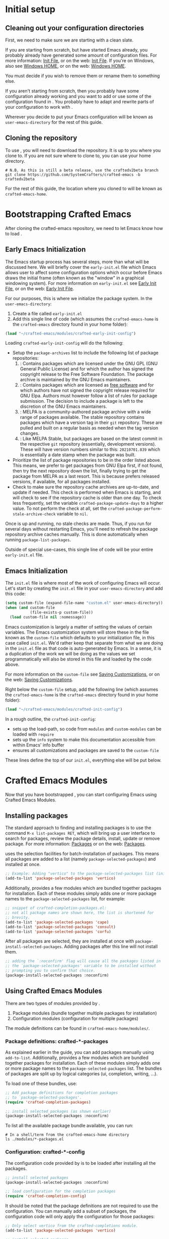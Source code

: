 * Initial setup

** Cleaning out your configuration directories

First, we need to make sure we are starting with a clean slate.

If you are starting from scratch, but have started Emacs already,
you probably already have generated some amount of configuration files.
For more information: [[info:emacs#Init File][Init File]], or on the web: [[https://www.gnu.org/software/emacs/manual/html_node/emacs/Init-File.html][Init File]].
If you're on Windows, also see [[info:emacs#Windows HOME][Windows HOME]], or on the web: [[https://www.gnu.org/software/emacs/manual/html_node/emacs/Windows-HOME.html][Windows HOME]].

You must decide if you wish to remove them or rename them to something else.

If you aren't starting from scratch, then you probably have some
configuration already working and you want to add or use some of the
configuration found in @@texinfo:@emph{Crafted Emacs}@@.
You probably have to adapt and rewrite parts of your configuration to
work with @@texinfo:@emph{Crafted Emacs}@@.

Wherever you decide to put your Emacs configuration will be known
as ~user-emacs-directory~ for the rest of this guide.

** Cloning the repository

To use @@texinfo:@emph{Crafted Emacs}@@,
you will need to download the repository.
It is up to you where you clone to.
If you are not sure where to clone to, you can use your home directory.

#+begin_src shell
  # N.B. As this is still a beta release, use the craftedv2beta branch
  git clone https://github.com/SystemCrafters/crafted-emacs -b craftedv2beta
#+end_src

For the rest of this guide, the location where you cloned
@@texinfo:@emph{Crafted Emacs}@@ to will be known as ~crafted-emacs-home~.

* Bootstrapping Crafted Emacs

After cloning the crafted-emacs repository,
we need to let Emacs know how to load @@texinfo:@emph{Crafted Emacs}@@.

** Early Emacs Initialization

The Emacs startup process has several steps, more than what will be
discussed here. We will briefly cover the ~early-init.el~ file which Emacs
allows user to affect some configuration options which occur before Emacs
draws the initial frame (often known as the "window" in a graphical
windowing system). For more information on ~early-init.el~ see
[[info:emacs#Early Init File][Early Init File]], or on the web: [[https://www.gnu.org/software/emacs/manual/html_node/emacs/Early-Init-File.html][Early Init File]].

For our purposes, this is where we initialize the package system.
In the ~user-emacs-directory~:

1. Create a file called ~early-init.el~
2. Add this single line of code (which assumes the ~crafted-emacs-home~ is
   the ~crafted-emacs~ directory found in your home folder):

#+begin_src emacs-lisp
  (load "~/crafted-emacs/modules/crafted-early-init-config")
#+end_src

Loading ~crafted-early-init-config~ will do the following:

- Setup the ~package-archives~ list to include the following list of
  package repositories:
  1. @@texinfo:@strong{GNU Elpa}@@:
     Contains packages which are licensed under the GNU GPL
     (GNU General Public License) and for which the author has signed
     the copyright release to the Free Software Foundation.
     The package archive is maintained by the GNU Emacs maintainers.
  2. @@texinfo:@strong{Non-GNU Elpa}@@:
     Contains packages which are licensed as [[https://www.gnu.org/philosophy/free-sw.html][free software]] and for which
     authors have not signed the copyright release required for GNU Elpa.
     Authors must however follow a list of rules for package submission.
     The decision to include a package is left to the discretion of the
     GNU Emacs maintainers.
  3. @@texinfo:@strong{MELPA Stable}@@:
     MELPA is a community-authored package archive with a wide range of
     packages available.
     The stable repository contains packages which have a
     version tag in their ~git~ repository.
     These are pulled and built on a regular basis as needed
     when the tag version changes.
  4. @@texinfo:@strong{MELPA}@@:
     Like MELPA Stable, but packages are based on the latest commit
     in the respective ~git~ repository (essentially, development versions).
     These will have version numbers similar to this:
     ~20210701.839~ which is essentially a date stamp when
     the package was built.
- Prioritize the list of package repositories to be in the order
  listed above. This means, we prefer to get packages from GNU Elpa
  first, if not found, then try the next repository down the list,
  finally trying to get the package from MELPA as a last resort.
  This is because @@texinfo:@emph{Crafted Emacs}@@ prefers released
  versions, if available, for all packages installed.
- Check to make sure the repository cache archives are up-to-date,
  and update if needed.  This check is performed when Emacs is
  starting, and will check to see if the repository cache is older
  than one day. To check less frequently, set the variable
  ~crafted-package-update-days~ to a higher value.  To not perform
  the check at all, set the
  ~crafted-package-perform-stale-archive-check~ variable to ~nil~.

Once @@texinfo:@emph{Crafted Emacs}@@ is up and running, no stale
checks are made. Thus, if you run @@texinfo:@emph{Crafted Emacs}@@
for several days without restarting Emacs, you'll need to
refresh the package repository archive caches manually. This is
done automatically when running ~package-list-packages~.

Outside of special use-cases, this single line of code will be
your entire ~early-init.el~ file.

** Emacs Initialization

The ~init.el~ file is where most of the work of configuring Emacs will
occur. Let's start by creating the ~init.el~ file in your
~user-emacs-directory~ and add this code:

#+begin_src emacs-lisp
  (setq custom-file (expand-file-name "custom.el" user-emacs-directory))
  (when (and custom-file
             (file-exists-p custom-file))
    (load custom-file nil :nomessage))
#+end_src

Emacs customization is largely a matter of setting the values of certain
variables. The Emacs customization system will store these in the file
known as the ~custom-file~ which defaults to your initialization file, in
this case called ~init.el~. We'd rather keep that separate from what we are
doing in the ~init.el~ file as that code is auto-generated by Emacs. In a
sense, it is a duplication of the work we will be doing as the values we
set programmatically will also be stored in this file and loaded by the
code above.

For more information on the ~custom-file~ see [[info:emacs#Saving Customizations][Saving Customizations]],
or on the web: [[https://www.gnu.org/software/emacs/manual/html_node/emacs/Saving-Customizations.html][Saving Customizations]].

Right below the ~custom-file~ setup, add the following line (which assumes
the ~crafted-emacs-home~ is the ~crafted-emacs~ directory found in your
home folder):

#+begin_src emacs-lisp
  (load "~/crafted-emacs/modules/crafted-init-config")
#+end_src

In a rough outline, the ~crafted-init-config~:
- sets up the load-path, so code from ~modules~ and ~custom-modules~ can
  be loaded with ~require~
- sets up the ~info~ system to make this documentation accessible from
  within Emacs' info buffer
- ensures all customizations and packages are saved to the ~custom-file~

These lines define the top of our ~init.el~, everything else will be put
below.

* Crafted Emacs Modules

Now that you have bootstrapped @@texinfo:@emph{Crafted Emacs}@@,
you can start configuring Emacs using Crafted Emacs Modules.

** Installing packages

The standard approach to finding and installing packages is to use
the command ~M-x list-packages RET~, which will bring up a
user interface to search for packages, review the package details,
install, update or remove package.
For more information: [[info:emacs#Packages][Packages]] or on the web: [[https://www.gnu.org/software/emacs/manual/html_node/emacs/Packages.html][Packages]].

@@texinfo:@emph{Crafted Emacs}@@ uses the selection facilities
for batch-installation of packages. This means all packages are added
to a list (namely ~package-selected-packages~) and installed at once.

#+begin_src emacs-lisp
;; Example: Adding "vertico" to the package-selected-packages list (init.el)
(add-to-list 'package-selected-packages 'vertico)
#+end_src

Additionally, @@texinfo:@emph{Crafted Emacs}@@ provides a few
modules which are bundled together packages for installation.
Each of these modules simply adds one or more package names to the
~package-selected-packages~ list, for example:

#+begin_src emacs-lisp
  ;; snippet of crafted-completion-packages.el:
  ;; not all package names are shown here, the list is shortened for
  ;; brevity.
  (add-to-list 'package-selected-packages 'cape)
  (add-to-list 'package-selected-packages 'consult)
  (add-to-list 'package-selected-packages 'corfu)
#+end_src

After all packages are selected,
they are installed at once with ~package-install-selected-packages~.
Adding packages after this line will not install them.

#+begin_src emacs-lisp
;; adding the `:noconfirm' flag will cause all the packages listed in
;; the `package-selected-packages' variable to be installed without
;; prompting you to confirm that choice.
(package-install-selected-packages :noconfirm)
#+end_src

** Using Crafted Emacs Modules

There are two types of modules provided by @@texinfo:@emph{Crafted Emacs}@@.

1. Package modules (bundle together multiple packages for installation)
2. Configuration modules (configuration for multiple packages)

The module definitions can be found in =crafted-emacs-home/modules/=.

*** Package definitions: crafted-*-packages

As explained earlier in the guide, you can add packages manually
using ~add-to-list~.
Additionally, @@texinfo:@emph{Crafted Emacs}@@ provides a few
modules which are bundled together packages for installation.
Each of these modules simply adds one or more package names to the
~package-selected-packages~ list.
The bundles of packages are split up by logical categories
(ui, completion, writing, ...).

To load one of these bundles, use:

#+begin_src emacs-lisp
;; Add package definitions for completion packages
;; to `package-selected-packages'.
(require 'crafted-completion-packages)

;; install selected packages (as shown earlier)
(package-install-selected-packages :noconfirm)
#+end_src

To list all the available package bundle available, you can run:

#+begin_src shell
# In a shell/term from the crafted-emacs-home directory
ls ./modules/*-packages.el
#+end_src

*** Configuration: crafted-*-config

The configuration code provided by @@texinfo:@emph{Crafted Emacs}@@
is to be loaded after installing all the packages.

#+begin_src emacs-lisp
;; install selected packages
(package-install-selected-packages :noconfirm)

;; load configuration for the completion packages
(require 'crafted-completion-config)
#+end_src

It should be noted that the package definitions are not required
to use the configuration.
You can manually add a subset of packages, the configuration code
will only apply the configuration for those packages:

#+begin_src emacs-lisp
;; Only select vertico from the crafted-completions module.
(add-to-list 'package-selected-packages 'vertico)

;; install selected packages
(package-install-selected-packages :noconfirm)

;; Load configuration for the completion packages.
;; This will only apply the vertico section of the configuration module.
(require 'crafted-completion-config)
#+end_src

To list all the available configuration modules, you can run:

#+begin_src shell
# In a shell/term from the crafted-emacs-home directory
ls ./modules/*-config.el
#+end_src

* Example Configuration

The example assumes you have cloned crafted-emacs to your home directory.

Example @@texinfo:@code{early-init.el}@@:

#+begin_src emacs-lisp
  ;; Set up package archives
  (load "~/crafted-emacs/modules/crafted-early-init-config")
#+end_src

Example @@texinfo:@code{init.el}@@:

#+begin_src emacs-lisp
  ;; Set up custom.el file
  (setq custom-file (expand-file-name "custom.el" user-emacs-directory))
  (when (and custom-file
             (file-exists-p custom-file))
    (load custom-file nil :nomessage))

  ;; Bootstrap crafted-emacs in init.el
  (load "~/crafted-emacs/modules/crafted-init-config")

  ;; Add package definitions for completion packages
  ;; to `package-selected-packages'.
  (require 'crafted-completion-packages)

  ;; Manually select "ef-themes" package
  (add-to-list 'package-selected-packages 'ef-themes)

  ;; Install selected packages
  (package-install-selected-packages :noconfirm)

  ;; Load configuration for the completion module
  (require 'crafted-completion-config)
#+end_src

See the ~examples~ folder in the git-repo for more examples.

* To save or not to save customizations

As described above, by default Crafted Emacs will save both the list 
=package-selected-packages= and all customizations to your customization file
(e.g. ~custom.el~).

You can customize that, too. To change that behaviour, add one or both of the
following lines to your config:

#+begin_src emacs-lisp
  (customize-set-variable 'crafted-init-auto-save-customized nil)
  (customize-set-variable 'crafted-init-auto-save-selected-passages nil)
#+end_src

* Where to go from here

Congratulations,
crafted-emacs is now set up for you to start your configuration.

Here are some pointers to get you started:
- For more details on Crafted Emacs Modules: [[info:crafted-emacs.info#Modules][Modules]]
- For more information and explanations on customizing Emacs: [[info:crafted-emacs.info#Customization][Customization]]
- Want to use a different package manager? See [[info:crafted-emacs.info#Using alternative package managers][Using alternative package managers]]

-----
# Local Variables:
# fill-column: 80
# eval: (auto-fill-mode 1)
# End:
